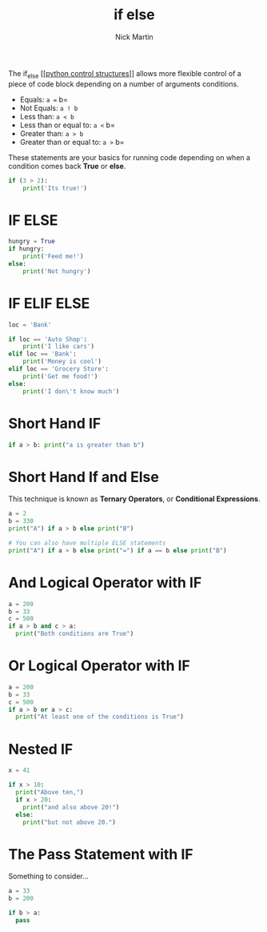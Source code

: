 #+title: if else
#+author: Nick Martin
#+email: nmartin84@gmail.com
#+created: [2021-01-17 19:56]
#+roam_tags:

The if_else [[[[file:../202101021249-python_control_structures.org][python control structures]]]] allows more flexible control of a
piece of code block depending on a number of arguments conditions.

- Equals: =a == b=
- Not Equals: =a ! b=
- Less than: =a < b=
- Less than or equal to: =a <= b=
- Greater than: =a > b=
- Greater than or equal to: =a >= b=

These statements are your basics for running code depending on when a condition
comes back *True* or *else*.

#+begin_src python :results code output :exports both
  if (3 > 2):
      print('Its true!')
#+end_src

* IF ELSE

#+begin_src python :results code output :exports both
  hungry = True
  if hungry:
      print('Feed me!')
  else:
      print('Not hungry')
#+end_src

* IF ELIF ELSE

#+begin_src python :results code output :exports both
  loc = 'Bank'

  if loc == 'Auto Shop':
      print('I like cars')
  elif loc == 'Bank':
      print('Money is cool')
  elif loc == 'Grocery Store':
      print('Get me food!')
  else:
      print('I don\'t know much')
#+end_src

* Short Hand IF

#+begin_src python :results code output :exports both
  if a > b: print("a is greater than b")
#+end_src

* Short Hand If and Else

This technique is known as *Ternary Operators*, or *Conditional
Expressions*.

#+begin_src python :results code output :exports both
  a = 2
  b = 330
  print("A") if a > b else print("B")

  # You can also have multiple ELSE statements
  print("A") if a > b else print("=") if a == b else print("B")
#+end_src

* And Logical Operator with IF

#+begin_src python :results code output :exports both
  a = 200
  b = 33
  c = 500
  if a > b and c > a:
    print("Both conditions are True")
#+end_src

* Or Logical Operator with IF

#+begin_src python :results code output :exports both
  a = 200
  b = 33
  c = 500
  if a > b or a > c:
    print("At least one of the conditions is True")
#+end_src

* Nested IF

#+begin_src python :results code output :exports both
  x = 41

  if x > 10:
    print("Above ten,")
    if x > 20:
      print("and also above 20!")
    else:
      print("but not above 20.")
#+end_src

* The Pass Statement with IF

Something to consider...

#+begin_src python :results code output :exports both
  a = 33
  b = 200

  if b > a:
    pass
#+end_src
